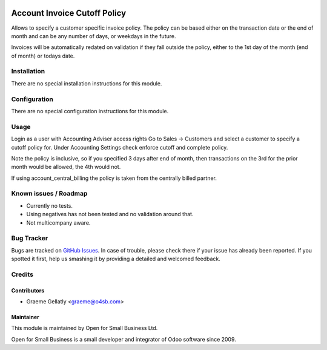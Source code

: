 .. image:: https://img.shields.io/badge/licence-AGPL--3-blue.svg
   :target: http://www.gnu.org/licenses/agpl-3.0-standalone.html
   :alt: License: AGPL-3

=============================
Account Invoice Cutoff Policy
=============================

Allows to specify a customer specific invoice policy.  The policy can be based
either on the transaction date or the end of month and can be any number of
days, or weekdays in the future.

Invoices will be automatically redated on validation if they fall outside the policy, either to the
1st day of the month (end of month) or todays date.

Installation
============

There are no special installation instructions for this module.

Configuration
=============

There are no special configuration instructions for this module.

Usage
=====

Login as a user with Accounting Adviser access rights
Go to Sales -> Customers and select a customer to specify a cutoff policy for.
Under Accounting Settings check enforce cutoff and complete policy.

Note the policy is inclusive, so if you specified 3 days after end of month, then transactions
on the 3rd for the prior month would be allowed, the 4th would not.

If using account_central_billing the policy is taken from the centrally billed partner.

Known issues / Roadmap
======================

* Currently no tests.
* Using negatives has not been tested and no validation around that.
* Not multicompany aware.

Bug Tracker
===========

Bugs are tracked on `GitHub Issues
<https://github.com/odoonz/account/issues>`_. In case of trouble, please
check there if your issue has already been reported. If you spotted it first,
help us smashing it by providing a detailed and welcomed feedback.

Credits
=======

Contributors
------------

* Graeme Gellatly <graeme@o4sb.com>

Maintainer
----------

This module is maintained by Open for Small Business Ltd.

Open for Small Business is a small developer and integrator of Odoo software since 2009.
